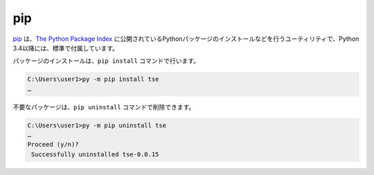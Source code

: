
pip
===============================

`pip <https://pip.pypa.io/en/stable/>`_ は、`The Python Package Index <https://pypi.python.org/pypi>`_ に公開されているPythonパッケージのインストールなどを行うユーティリティで、Python 3.4以降には、標準で付属しています。


パッケージのインストールは、``pip install`` コマンドで行います。

.. code-block::

   C:\Users\user1>py -m pip install tse
   …


不要なパッケージは、``pip uninstall`` コマンドで削除できます。

.. code-block::

   C:\Users\user1>py -m pip uninstall tse
   …
   Proceed (y/n)?
    Successfully uninstalled tse-0.0.15

